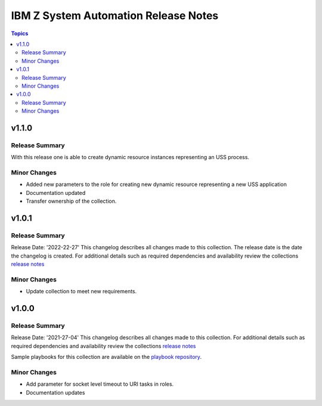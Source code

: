 =====================================
IBM Z System Automation Release Notes
=====================================

.. contents:: Topics


v1.1.0
======

Release Summary
---------------

With this release one is able to create dynamic resource instances representing an USS process.

Minor Changes
-------------

- Added new parameters to the role for creating new dynamic resource representing a new USS application
- Documentation updated
- Transfer ownership of the collection.

v1.0.1
======

Release Summary
---------------

Release Date: '2022-22-27'
This changelog describes all changes made to this collection. The release date is the date the changelog is created.
For additional details such as required dependencies and availability review
the collections `release notes <https://ibm.github.io/z_ansible_collections_doc/ibm_zos_sysauto/docs/source/release_notes.html>`__ 


Minor Changes
-------------

- Update collection to meet new requirements.

v1.0.0
======

Release Summary
---------------

Release Date: '2021-27-04'
This changelog describes all changes made to this collection.
For additional details such as required dependencies and availability review
the collections `release notes <https://ibm.github.io/z_ansible_collections_doc/ibm_zos_sysauto/docs/source/release_notes.html>`__ 

Sample playbooks for this collection are available on the `playbook repository <https://github.com/IBM/z_ansible_collections_samples>`__.

Minor Changes
-------------

- Add parameter for socket level timeout to URI tasks in roles.
- Documentation updates
